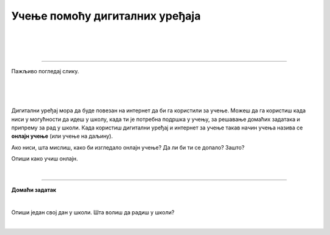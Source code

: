 Учење помоћу дигиталних уређаја
===============================

.. infonote::

 .. image:: ../../_images/robot11.png
    :height: 120
    :align: left

 Када урадиш све задатке и одговориш на сва питања у лекцији знаћеш да упоредиш начин на који учиш у школи са онлајн учењем путем 
 школске платформе.

|

.. Хајде да се подсетимо! У радној свесци на страници **XX** oбој и именуј све дигиталне уређаја на слици. 

|

.. image:: ../../_images/bojanka2.png
    :width: 780
    :align: center

|

.. Одабери један дигитални уређај са слике и у радној свесци на страници **XX**  опиши како га користиш.

-----------

Пажљиво погледај слику. 

|

.. image:: ../../_images/slika.png
    :width: 780
    :align: center


.. questionnote::

 .. image:: ../../_images/robot12.png
    :height: 110
    :align: left

 Како уче деца  у школи? А, како код  куће?

|

.. Сви ми учимо на различите начине. Опиши како учиш у школи, а како код куће. У радној свесци на страници **XX** напиши како све учиш.

|

.. Размисли које активности радиш помоћу дигиталног уређаја. У радној свесци на страници **XX** заокружи све активности из горње 
   табеле за које можеш да користиш дигиталне уређаја за учење. Опиши како користиш дигиталне уређаје?

Дигитални уређај мора да буде повезан на интернет да би га користили за учење. Можеш да га користиш када ниси у могућности да идеш у 
школу, када ти је потребна подршка у учењу, за решавање домаћих задатака и припрему за рад у школи. Када користиш дигитални уређај и 
интернет за учење такав начин учења назива се **онлајн учење** (или учење на даљину).

.. questionnote::

 Да ли си некад учио онлајн? Ако јеси, опиши како је то изгледало. Да ли ти се допало? Зашто?

Ако ниси, шта мислиш, како би изгледало онлајн учење? Да ли би ти се допало? Зашто?

Опиши како учиш онлајн.  

|

.. image:: ../../_images/robot13.png
    :height: 200
    :align: right

------------

**Домаћи задатак**

|

Опиши један свој дан у школи. Шта волиш да радиш у школи? 

|